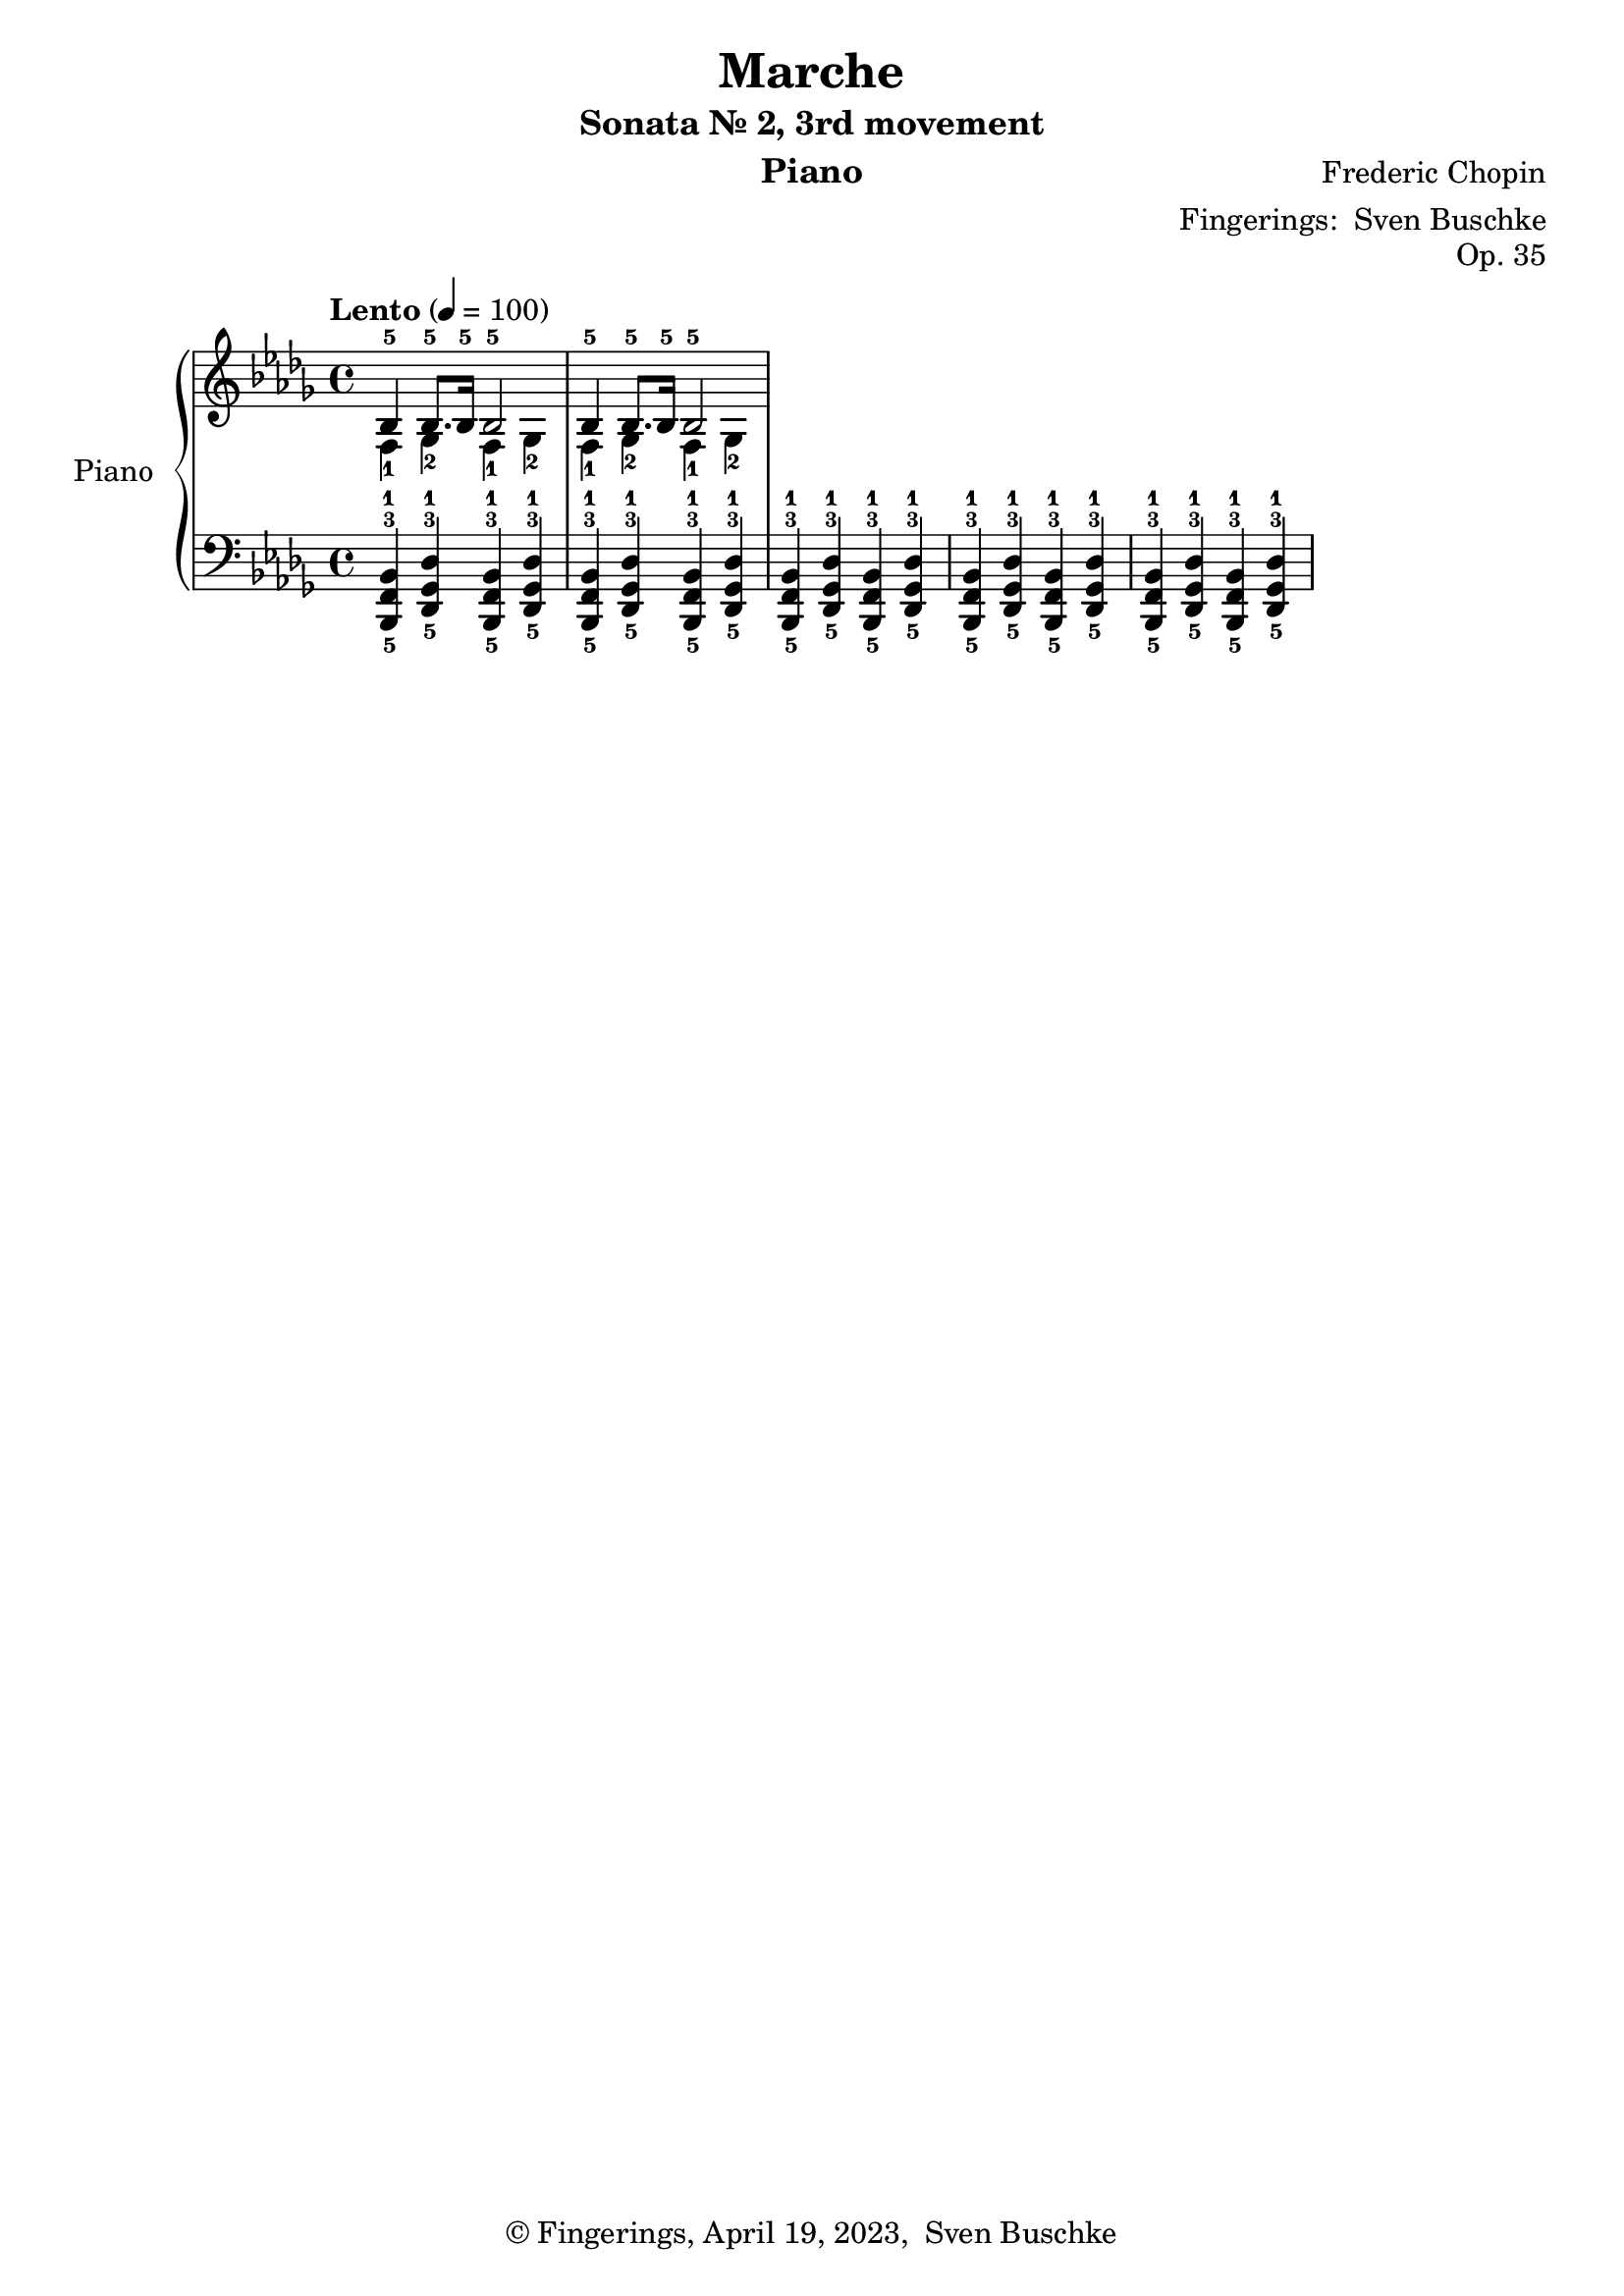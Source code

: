 \version "2.24.1"
\language "english"

\header {
  dedication = ""
  title = "Marche"
  subtitle = "Sonata Nr. 2, 3rd movement"
  subsubtitle = ""
  instrument = "Piano"
  composer = "Frederic Chopin"
  arranger = \markup {"Fingerings: " \with-url "https://buschke.com" "Sven Buschke"}
  poet = ""
  meter = ""
  piece = ""
  opus = "Op. 35"
  copyright = \markup {"© Fingerings, April 19, 2023, " \with-url "https://buschke.com" "Sven Buschke"}
  tagline = ""
}

\paper {
  #(set-paper-size "a4")
}

\layout {
  \context {
    \Voice
    \consists "Melody_engraver"
    \override Stem #'neutral-direction = #'()
  }
}

global = {
  \key bf \minor
  \time 4/4
  \tempo "Lento" 4=100
}

scoreARight = \relative c'' {
  \global
  % Music follows here.
  <<{bf,4-5(bf8.-5 16-5 bf2-5}\\{f4-1(gf-2 f-1 gf-2}>>
  <<{bf4-5(bf8.-5 16-5 bf2-5}\\{f4-1(gf-2 f-1 gf-2}>>
}

scoreALeft = \relative c' {
  \global
  % Music follows here.
  <bf,,-5 f'-3 bf-1>4 <df-5 gf-3 df'-1> <bf-5 f'-3 bf-1> <df-5 gf-3 df'-1>
  <bf-5 f'-3 bf-1>4 <df-5 gf-3 df'-1> <bf-5 f'-3 bf-1> <df-5 gf-3 df'-1>
  <bf-5 f'-3 bf-1>4 <df-5 gf-3 df'-1> <bf-5 f'-3 bf-1> <df-5 gf-3 df'-1>
  <bf-5 f'-3 bf-1>4 <df-5 gf-3 df'-1> <bf-5 f'-3 bf-1> <df-5 gf-3 df'-1>
  <bf-5 f'-3 bf-1>4 <df-5 gf-3 df'-1> <bf-5 f'-3 bf-1> <df-5 gf-3 df'-1>
}

\bookpart {
  \score {
    \new PianoStaff \with {
      instrumentName = "Piano"
      shortInstrumentName = "Pno."
    } <<
      \new Staff = "right" \with {
        midiInstrument = "acoustic grand"
      } \scoreARight
      \new Staff = "left" \with {
        midiInstrument = "acoustic grand"
      } { \clef bass \scoreALeft }
    >>
    \layout { }
    \midi { }
  }
}

scoreBRight = \relative c'' {
  \global
  % Music follows here.

}

scoreBLeft = \relative c' {
  \global
  % Music follows here.

}

\bookpart {
  \score {
    \new PianoStaff \with {
      instrumentName = "Piano"
      shortInstrumentName = "Pno."
    } <<
      \new Staff = "right" \with {
        midiInstrument = "acoustic grand"
      } \scoreBRight
      \new Staff = "left" \with {
        midiInstrument = "acoustic grand"
      } { \clef bass \scoreBLeft }
    >>
    \layout { }
    \midi { }
  }
}

scoreCRight = \relative c'' {
  \global
  % Music follows here.

}

scoreCLeft = \relative c' {
  \global
  % Music follows here.

}

\bookpart {
  \score {
    \new PianoStaff \with {
      instrumentName = "Piano"
      shortInstrumentName = "Pno."
    } <<
      \new Staff = "right" \with {
        midiInstrument = "acoustic grand"
      } \scoreCRight
      \new Staff = "left" \with {
        midiInstrument = "acoustic grand"
      } { \clef bass \scoreCLeft }
    >>
    \layout { }
    \midi { }
  }
}

scoreDRight = \relative c'' {
  \global
  % Music follows here.

}

scoreDLeft = \relative c' {
  \global
  % Music follows here.

}

\bookpart {
  \score {
    \new PianoStaff \with {
      instrumentName = "Piano"
      shortInstrumentName = "Pno."
    } <<
      \new Staff = "right" \with {
        midiInstrument = "acoustic grand"
      } \scoreDRight
      \new Staff = "left" \with {
        midiInstrument = "acoustic grand"
      } { \clef bass \scoreDLeft }
    >>
    \layout { }
    \midi { }
  }
}
